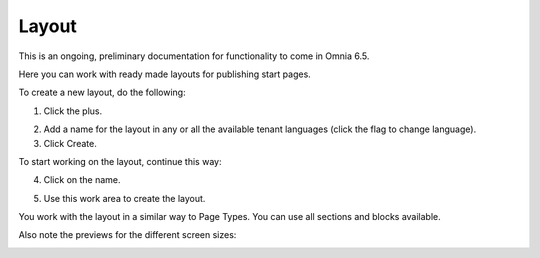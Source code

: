 Layout
=======

This is an ongoing, preliminary documentation for functionality to come in Omnia 6.5.

Here you can work with ready made layouts for publishing start pages.

.. image:: publishing-layout.png

To create a new layout, do the following:

1. Click the plus.

.. image:: publishing-click-plus.png

2. Add a name for the layout in any or all the available tenant languages (click the flag to change language).
3. Click Create.

.. image:: publishing-click-create.png

To start working on the layout, continue this way:

4. Click on the name.

.. image:: publishing-click-name.png

5. Use this work area to create the layout. 

.. image:: publishing-click-work-area.png

You work with the layout in a similar way to Page Types. You can use all sections and blocks available.

Also note the previews for the different screen sizes:

.. image:: publishing-click-work-area-screen.png

